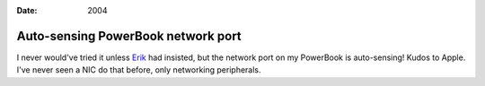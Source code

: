 :Date: 2004

.. _autosensing-nic:

===================================
Auto-sensing PowerBook network port
===================================

.. index:: computing, os x

I never would've tried it unless `Erik`_ had insisted, but the network port
on my PowerBook is auto-sensing! Kudos to Apple. I've never seen a NIC do
that before, only networking peripherals.

.. _Erik: http://bobzrkr.org/
